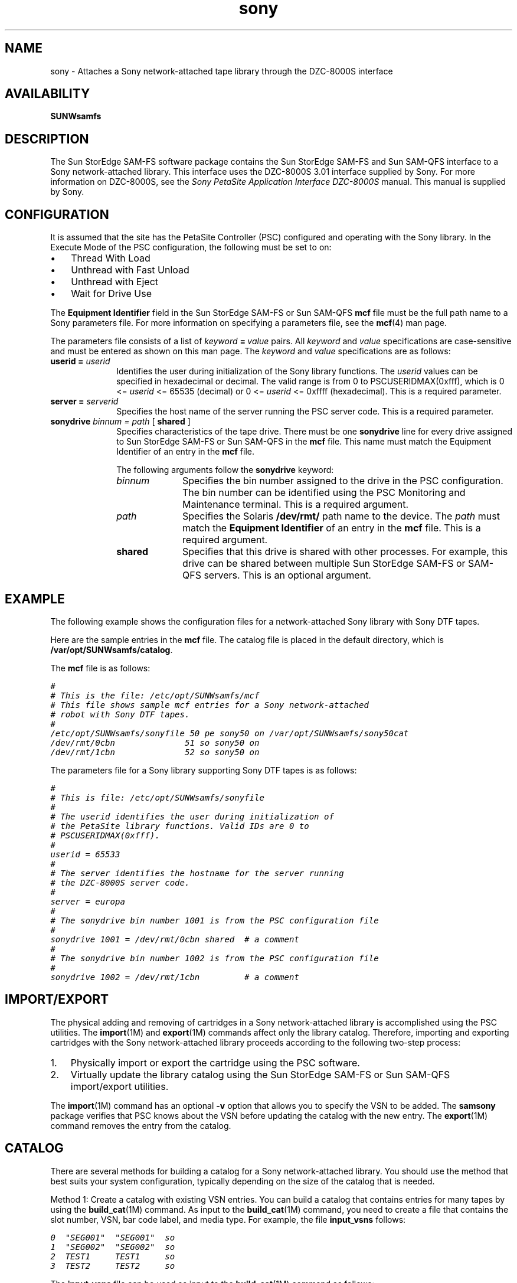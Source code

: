 .\" $Revision: 1.23 $
.ds ]W Sun Microsystems
.\" SAM-QFS_notice_begin
.\"
.\" CDDL HEADER START
.\"
.\" The contents of this file are subject to the terms of the
.\" Common Development and Distribution License (the "License").
.\" You may not use this file except in compliance with the License.
.\"
.\" You can obtain a copy of the license at pkg/OPENSOLARIS.LICENSE
.\" or http://www.opensolaris.org/os/licensing.
.\" See the License for the specific language governing permissions
.\" and limitations under the License.
.\"
.\" When distributing Covered Code, include this CDDL HEADER in each
.\" file and include the License file at pkg/OPENSOLARIS.LICENSE.
.\" If applicable, add the following below this CDDL HEADER, with the
.\" fields enclosed by brackets "[]" replaced with your own identifying
.\" information: Portions Copyright [yyyy] [name of copyright owner]
.\"
.\" CDDL HEADER END
.\"
.\" Copyright 2009 Sun Microsystems, Inc.  All rights reserved.
.\" Use is subject to license terms.
.\"
.\" SAM-QFS_notice_end
.na
.nh
.TH sony 7 "02 Jun 2004"
.SH NAME
sony \- Attaches a Sony \%network-attached tape library through
the \%DZC-8000S interface
.SH AVAILABILITY
\fBSUNWsamfs\fR
.SH DESCRIPTION
The Sun StorEdge \%SAM-FS software package contains the Sun StorEdge \%SAM-FS
and Sun \%SAM-QFS interface 
to a Sony \%network-attached library.
This interface uses the DZC-8000S 3.01 interface supplied by Sony.
For more information on DZC-8000S, see the \fISony PetaSite Application  
Interface DZC-8000S\fR manual.  This manual is supplied by Sony.
.SH CONFIGURATION
It is assumed that the site has the PetaSite Controller (PSC) configured and 
operating with the Sony library.  In the Execute Mode of the PSC
configuration, the following must be set to on:
.TP 3
\(bu
Thread With Load
.TP
\(bu
Unthread with Fast Unload
.TP
\(bu
Unthread with Eject
.TP
\(bu
Wait for Drive Use
.PP
The \fBEquipment Identifier\fR field in
the Sun StorEdge \%SAM-FS or Sun \%SAM-QFS \fBmcf\fR file
must be the full path name to a Sony parameters file.
For more information on specifying a parameters file, see the
\fBmcf\fR(4) man page.
.PP
The parameters file consists of a list
of \fIkeyword\fB\ =\ \fIvalue\fR pairs.
All \fIkeyword\fR and \fIvalue\fR specifications are \%case-sensitive and
must be entered as shown on this man page.
The \fIkeyword\fR and \fIvalue\fR specifications are as follows:
.TP 10
\fBuserid = \fIuserid\fR
Identifies the user during initialization of the Sony
library functions.
The \fIuserid\fR values can be specified in hexadecimal
or decimal.
The valid range is from 0 to PSCUSERIDMAX(0xfff), which
is 0 <= \fIuserid\fR <= 65535 (decimal) or 0 <= \fIuserid\fR <= 0xffff
(hexadecimal).
This is a
required parameter.
.TP
\fBserver = \fIserverid\fR
Specifies the host name of the server running the PSC server code.
This is a required parameter.
.TP
\fBsonydrive \fIbinnum = path \fR[ \fBshared \fR]
Specifies characteristics of the tape drive.
There must be one \fBsonydrive\fR line
for every drive assigned to Sun StorEdge \%SAM-FS or
Sun \%SAM-QFS in the \fBmcf\fR
file. This name must match the Equipment Identifier of an
entry in the \fBmcf\fR file.
.sp
The following arguments follow the \fBsonydrive\fR keyword:
.RS 10
.TP 10
\fIbinnum\fR
Specifies the bin number assigned to the drive in the PSC
configuration.  The bin number can be identified using the PSC
Monitoring and Maintenance terminal. 
This is a required argument.
.TP
\fIpath\fR
Specifies the Solaris \fB/dev/rmt/\fR path name to the device.
The \fIpath\fR must match the \fBEquipment Identifier\fR of an
entry in the \fBmcf\fR file.
This is a required argument.
.TP
\fBshared\fR
Specifies that this drive is shared with other processes.
For example, this drive can be shared between multiple
Sun StorEdge \%SAM-FS or \%SAM-QFS servers.
This is an optional argument.
.RE
.SH EXAMPLE
The following example shows the configuration files for a
\%network-attached Sony library with Sony DTF tapes.
.PP
Here are the sample entries in the \fBmcf\fR file. 
The catalog file is placed in the default directory, which
is \fB/var/opt/SUNWsamfs/catalog\fR.
.PP
The \fBmcf\fR file is as follows:
.PP
.ft CO
.nf
#
# This is the file: /etc/opt/SUNWsamfs/mcf
# This file shows sample mcf entries for a Sony network-attached
# robot with Sony DTF tapes.
#
/etc/opt/SUNWsamfs/sonyfile 50 pe sony50 on /var/opt/SUNWsamfs/sony50cat
/dev/rmt/0cbn              51 so sony50 on  
/dev/rmt/1cbn              52 so sony50 on  
.fi
.ft
.PP
The parameters file for a Sony library supporting Sony DTF tapes is as
follows:
.PP
.ft CO
.nf
#
# This is file: /etc/opt/SUNWsamfs/sonyfile
#
# The userid identifies the user during initialization of
# the PetaSite library functions. Valid IDs are 0 to
# PSCUSERIDMAX(0xfff).
#
userid = 65533
#
# The server identifies the hostname for the server running 
# the DZC-8000S server code.
#
server = europa
#
# The sonydrive bin number 1001 is from the PSC configuration file
#
sonydrive 1001 = /dev/rmt/0cbn shared  # a comment
#
# The sonydrive bin number 1002 is from the PSC configuration file
#
sonydrive 1002 = /dev/rmt/1cbn         # a comment
.SH IMPORT/EXPORT
The physical adding and removing of cartridges in a
Sony \%network-attached library is accomplished using the PSC utilities.
The \fBimport\fR(1M) and \fBexport\fR(1M) commands affect only
the library catalog.
Therefore, importing and exporting cartridges with the
Sony \%network-attached library proceeds according to the
following \%two-step process:
.TP 3
1.
Physically import or export the cartridge using the PSC
software.
.TP
2.
Virtually update the library catalog using the Sun StorEdge \%SAM-FS
or Sun \%SAM-QFS import/export utilities.
.PP
The \fBimport\fR(1M) command has an optional \fB\-v\fR
option that allows you to specify the VSN to be added.
The \fBsamsony\fR package verifies that PSC knows about the VSN
before updating the catalog with the new entry.
The \fBexport\fR(1M) command
removes the entry from the catalog.
.SH CATALOG
There are several methods for building a catalog for a
Sony \%network-attached library.  You should use the method 
that best suits your system configuration, typically depending
on the size of the catalog that is needed.
.PP
Method 1: Create a catalog with existing VSN entries.
You can build a catalog that contains entries for many
tapes by using the \fBbuild_cat\fR(1M) command.
As input to the \fBbuild_cat\fR(1M) command,
you need to create a file
that contains the slot number, VSN, bar code label, and media 
type.
For example, the file \fBinput_vsns\fR follows:
.PP
.ft CO
.nf
0  "SEG001"  "SEG001"  so
1  "SEG002"  "SEG002"  so
2  TEST1     TEST1     so
3  TEST2     TEST2     so
.fi
.ft
.PP
The \fBinput_vsns\fR file can be used as input to the \fBbuild_cat\fR(1M)
command as follows:
.PP
.ft CO
.nf
build_cat input_vsns /var/opt/SUNWsamfs/sony50cat
.fi
.ft
.LP
Method 2: Create a null catalog and import VSN entries.
You can create an empty catalog and populate it.
To create a catalog that will accommodate 1000 slots, use the
\fBbuild_cat\fR(1M) command as follows:
.PP
.ft CO
.nf
build_cat -s 1000 /dev/null /var/opt/SUNWsamfs/catalog/sony50cat
.fi
.ft
.PP
Use the \fBimport\fR(1M) command to add VSNs to this catalog, as follows:
.PP
.ft CO
.nf
import -v "SEG005" 50
.fi
.ft
.LP
Method 3: Use the default catalog and import VSN entries.
If a catalog path name is not specified in the \fBmcf\fR
file, a default catalog is created
in \fB/var/opt/SUNWsamfs/catalog/\fIfamily_set_name\fR
when Sun StorEdge \%SAM-FS or Sun \%SAM-QFS is initialized.
Following initialization, you must import
VSN entries to this catalog by using the \fBimport\fR
command as follows:
.PP
.ft CO
.nf
import -v "SEG005" 50
.fi
.ft
.PP
In the previous \fBimport\fR(1M) command, \fB50\fR
is the \fBEquipment Ordinal\fR of the library as specified
in the \fBmcf\fR file.
.SH FILES
.TP 25
\fBmcf\fR
The configuration file for the Sun StorEdge \%SAM-FS
and Sun \%SAM-QFS software.
.TP
\fB/opt/SUNWsamfs/lib/libpsc.so\fR
The PSC library supplied by Sony.
.SH SEE ALSO
\fBbuild_cat\fR(1M),
\fBdump_cat\fR(1M),
\fBexport\fR(1M),
\fBimport\fR(1M),
\fBsam-robotsd\fR(1M).
.PP
\fBmcf\fR(4).
